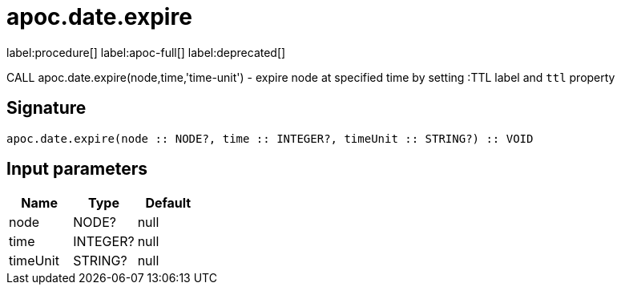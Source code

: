 ////
This file is generated by DocsTest, so don't change it!
////

= apoc.date.expire
:description: This section contains reference documentation for the apoc.date.expire procedure.

label:procedure[] label:apoc-full[] label:deprecated[]

[.emphasis]
CALL apoc.date.expire(node,time,'time-unit') - expire node at specified time by setting :TTL label and `ttl` property

== Signature

[source]
----
apoc.date.expire(node :: NODE?, time :: INTEGER?, timeUnit :: STRING?) :: VOID
----

== Input parameters
[.procedures, opts=header]
|===
| Name | Type | Default 
|node|NODE?|null
|time|INTEGER?|null
|timeUnit|STRING?|null
|===

